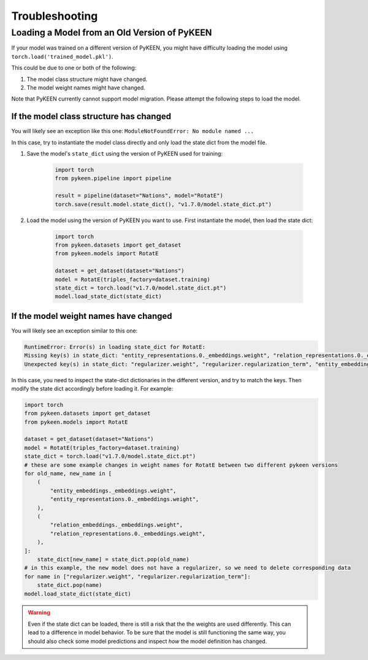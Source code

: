 .. _troubleshooting:

#################
 Troubleshooting
#################

***********************************************
 Loading a Model from an Old Version of PyKEEN
***********************************************

If your model was trained on a different version of PyKEEN, you might
have difficulty loading the model using
``torch.load('trained_model.pkl')``.

This could be due to one or both of the following:

#. The model class structure might have changed.
#. The model weight names might have changed.

Note that PyKEEN currently cannot support model migration. Please
attempt the following steps to load the model.

If the model class structure has changed
========================================

You will likely see an exception like this one: ``ModuleNotFoundError:
No module named ...``

In this case, try to instantiate the model class directly and only load
the state dict from the model file.

#. Save the model's ``state_dict`` using the version of PyKEEN used for
   training:

      .. code:: python

         import torch
         from pykeen.pipeline import pipeline

         result = pipeline(dataset="Nations", model="RotatE")
         torch.save(result.model.state_dict(), "v1.7.0/model.state_dict.pt")

#. Load the model using the version of PyKEEN you want to use. First
   instantiate the model, then load the state dict:

      .. code:: python

         import torch
         from pykeen.datasets import get_dataset
         from pykeen.models import RotatE

         dataset = get_dataset(dataset="Nations")
         model = RotatE(triples_factory=dataset.training)
         state_dict = torch.load("v1.7.0/model.state_dict.pt")
         model.load_state_dict(state_dict)

If the model weight names have changed
======================================

You will likely see an exception similar to this one:

.. code::

   RuntimeError: Error(s) in loading state_dict for RotatE:
   Missing key(s) in state_dict: "entity_representations.0._embeddings.weight", "relation_representations.0._embeddings.weight".
   Unexpected key(s) in state_dict: "regularizer.weight", "regularizer.regularization_term", "entity_embeddings._embeddings.weight", "relation_embeddings._embeddings.weight".

In this case, you need to inspect the state-dict dictionaries in the
different version, and try to match the keys. Then modify the state dict
accordingly before loading it. For example:

.. code:: python

   import torch
   from pykeen.datasets import get_dataset
   from pykeen.models import RotatE

   dataset = get_dataset(dataset="Nations")
   model = RotatE(triples_factory=dataset.training)
   state_dict = torch.load("v1.7.0/model.state_dict.pt")
   # these are some example changes in weight names for RotatE between two different pykeen versions
   for old_name, new_name in [
       (
           "entity_embeddings._embeddings.weight",
           "entity_representations.0._embeddings.weight",
       ),
       (
           "relation_embeddings._embeddings.weight",
           "relation_representations.0._embeddings.weight",
       ),
   ]:
       state_dict[new_name] = state_dict.pop(old_name)
   # in this example, the new model does not have a regularizer, so we need to delete corresponding data
   for name in ["regularizer.weight", "regularizer.regularization_term"]:
       state_dict.pop(name)
   model.load_state_dict(state_dict)

.. warning::

   Even if the state dict can be loaded, there is still a risk that the
   the weights are used differently. This can lead to a difference in
   model behavior. To be sure that the model is still functioning the
   same way, you should also check some model predictions and inspect
   *how* the model definition has changed.
